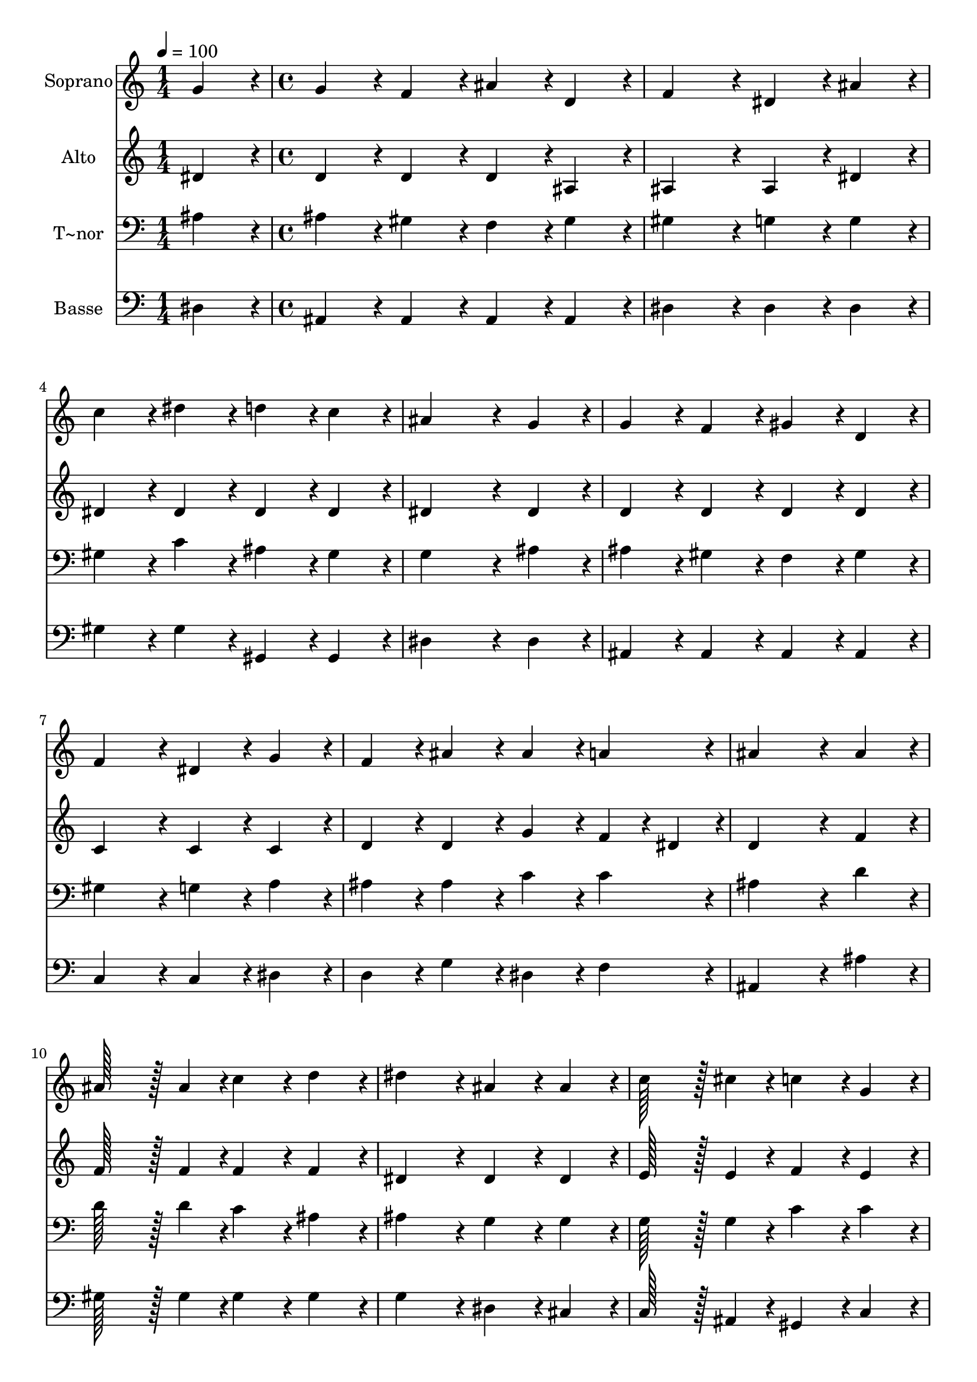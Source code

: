 % Lily was here -- automatically converted by c:/Program Files (x86)/LilyPond/usr/bin/midi2ly.py from output/172.mid
\version "2.14.0"

\layout {
  \context {
    \Voice
    \remove "Note_heads_engraver"
    \consists "Completion_heads_engraver"
    \remove "Rest_engraver"
    \consists "Completion_rest_engraver"
  }
}

trackAchannelA = {
  
  \time 1/4 
  
  \tempo 4 = 100 
  \skip 4 
  | % 2
  
  \time 4/4 
  
}

trackA = <<
  \context Voice = voiceA \trackAchannelA
>>


trackBchannelA = {
  
  \set Staff.instrumentName = "Soprano"
  
  \time 1/4 
  
  \tempo 4 = 100 
  \skip 4 
  | % 2
  
  \time 4/4 
  
}

trackBchannelB = \relative c {
  g''4*86/96 r4*10/96 g4*86/96 r4*10/96 f4*86/96 r4*10/96 ais4*86/96 
  r4*10/96 
  | % 2
  d,4*86/96 r4*10/96 f4*172/96 r4*20/96 dis4*86/96 r4*10/96 
  | % 3
  ais'4*86/96 r4*10/96 c4*86/96 r4*10/96 dis4*86/96 r4*10/96 d4*86/96 
  r4*10/96 
  | % 4
  c4*86/96 r4*10/96 ais4*259/96 r4*29/96 
  | % 5
  g4*86/96 r4*10/96 g4*86/96 r4*10/96 f4*86/96 r4*10/96 gis4*86/96 
  r4*10/96 
  | % 6
  d4*86/96 r4*10/96 f4*172/96 r4*20/96 dis4*86/96 r4*10/96 
  | % 7
  g4*86/96 r4*10/96 f4*86/96 r4*10/96 ais4*86/96 r4*10/96 ais4*86/96 
  r4*10/96 
  | % 8
  a4*86/96 r4*10/96 ais4*259/96 r4*29/96 
  | % 9
  ais4*86/96 r4*10/96 ais128*43 r128*5 ais4*43/96 r4*5/96 c4*86/96 
  r4*10/96 
  | % 10
  d4*86/96 r4*10/96 dis4*172/96 r4*20/96 ais4*86/96 r4*10/96 
  | % 11
  ais4*86/96 r4*10/96 c128*43 r128*5 cis4*43/96 r4*5/96 c4*86/96 
  r4*10/96 
  | % 12
  g4*86/96 r4*10/96 gis4*259/96 r4*29/96 
  | % 13
  c4*86/96 r4*10/96 ais128*43 r128*5 ais4*43/96 r4*5/96 dis4*86/96 
  r4*10/96 
  | % 14
  dis4*86/96 r4*10/96 dis4*172/96 r4*20/96 d4*86/96 r4*10/96 
  | % 15
  c4*86/96 r4*10/96 ais4*86/96 r4*10/96 dis,4*86/96 r4*10/96 f128*43 
  r128*5 g4*43/96 r4*5/96 dis128*115 r128*13 gis128*115 r128*13 g128*115 
}

trackB = <<
  \context Voice = voiceA \trackBchannelA
  \context Voice = voiceB \trackBchannelB
>>


trackCchannelA = {
  
  \set Staff.instrumentName = "Alto"
  
  \time 1/4 
  
  \tempo 4 = 100 
  \skip 4 
  | % 2
  
  \time 4/4 
  
}

trackCchannelB = \relative c {
  dis'4*86/96 r4*10/96 d4*86/96 r4*10/96 d4*86/96 r4*10/96 d4*86/96 
  r4*10/96 
  | % 2
  ais4*86/96 r4*10/96 ais4*172/96 r4*20/96 ais4*86/96 r4*10/96 
  | % 3
  dis4*86/96 r4*10/96 dis4*86/96 r4*10/96 dis4*86/96 r4*10/96 dis4*86/96 
  r4*10/96 
  | % 4
  dis4*86/96 r4*10/96 dis4*259/96 r4*29/96 
  | % 5
  dis4*86/96 r4*10/96 d4*86/96 r4*10/96 d4*86/96 r4*10/96 d4*86/96 
  r4*10/96 
  | % 6
  d4*86/96 r4*10/96 c4*172/96 r4*20/96 c4*86/96 r4*10/96 
  | % 7
  c4*86/96 r4*10/96 d4*86/96 r4*10/96 d4*86/96 r4*10/96 g4*86/96 
  r4*10/96 
  | % 8
  f4*43/96 r4*5/96 dis4*43/96 r4*5/96 d4*259/96 r4*29/96 
  | % 9
  f4*86/96 r4*10/96 f128*43 r128*5 f4*43/96 r4*5/96 f4*86/96 
  r4*10/96 
  | % 10
  f4*86/96 r4*10/96 dis4*172/96 r4*20/96 dis4*86/96 r4*10/96 
  | % 11
  dis4*86/96 r4*10/96 e128*43 r128*5 e4*43/96 r4*5/96 f4*86/96 
  r4*10/96 
  | % 12
  e4*86/96 r4*10/96 f4*259/96 r4*29/96 
  | % 13
  d4*86/96 r4*10/96 dis4*86/96 r4*10/96 dis4*86/96 r4*10/96 g4*86/96 
  r4*10/96 
  | % 14
  ais4*86/96 r4*10/96 gis4*172/96 r4*20/96 f4*86/96 r4*10/96 
  | % 15
  fis4*86/96 r4*10/96 g4*86/96 r4*10/96 dis4*86/96 r4*10/96 dis4*86/96 
  r4*10/96 
  | % 16
  d4*86/96 r4*10/96 dis128*115 r128*13 dis128*115 r128*13 dis128*115 
}

trackC = <<
  \context Voice = voiceA \trackCchannelA
  \context Voice = voiceB \trackCchannelB
>>


trackDchannelA = {
  
  \set Staff.instrumentName = "T~nor"
  
  \time 1/4 
  
  \tempo 4 = 100 
  \skip 4 
  | % 2
  
  \time 4/4 
  
}

trackDchannelB = \relative c {
  ais'4*86/96 r4*10/96 ais4*86/96 r4*10/96 gis4*86/96 r4*10/96 f4*86/96 
  r4*10/96 
  | % 2
  gis4*86/96 r4*10/96 gis4*172/96 r4*20/96 g4*86/96 r4*10/96 
  | % 3
  g4*86/96 r4*10/96 gis4*86/96 r4*10/96 c4*86/96 r4*10/96 ais4*86/96 
  r4*10/96 
  | % 4
  gis4*86/96 r4*10/96 g4*259/96 r4*29/96 
  | % 5
  ais4*86/96 r4*10/96 ais4*86/96 r4*10/96 gis4*86/96 r4*10/96 f4*86/96 
  r4*10/96 
  | % 6
  gis4*86/96 r4*10/96 gis4*172/96 r4*20/96 g4*86/96 r4*10/96 
  | % 7
  a4*86/96 r4*10/96 ais4*86/96 r4*10/96 ais4*86/96 r4*10/96 c4*86/96 
  r4*10/96 
  | % 8
  c4*86/96 r4*10/96 ais4*259/96 r4*29/96 
  | % 9
  d4*86/96 r4*10/96 d128*43 r128*5 d4*43/96 r4*5/96 c4*86/96 
  r4*10/96 
  | % 10
  ais4*86/96 r4*10/96 ais4*172/96 r4*20/96 g4*86/96 r4*10/96 
  | % 11
  g4*86/96 r4*10/96 g128*43 r128*5 g4*43/96 r4*5/96 c4*86/96 
  r4*10/96 
  | % 12
  c4*86/96 r4*10/96 c4*259/96 r4*29/96 
  | % 13
  gis4*86/96 r4*10/96 ais4*86/96 r4*10/96 g4*86/96 r4*10/96 ais4*86/96 
  r4*10/96 
  | % 14
  cis4*86/96 r4*10/96 c4*172/96 r4*20/96 d4*86/96 r4*10/96 
  | % 15
  dis4*86/96 r4*10/96 dis4*86/96 r4*10/96 g,4*86/96 r4*10/96 gis4*86/96 
  r4*10/96 
  | % 16
  gis4*86/96 r4*10/96 g128*115 r128*13 c128*115 r128*13 ais128*115 
}

trackD = <<

  \clef bass
  
  \context Voice = voiceA \trackDchannelA
  \context Voice = voiceB \trackDchannelB
>>


trackEchannelA = {
  
  \set Staff.instrumentName = "Basse"
  
  \time 1/4 
  
  \tempo 4 = 100 
  \skip 4 
  | % 2
  
  \time 4/4 
  
}

trackEchannelB = \relative c {
  dis4*86/96 r4*10/96 ais4*86/96 r4*10/96 ais4*86/96 r4*10/96 ais4*86/96 
  r4*10/96 
  | % 2
  ais4*86/96 r4*10/96 dis4*172/96 r4*20/96 dis4*86/96 r4*10/96 
  | % 3
  dis4*86/96 r4*10/96 gis4*86/96 r4*10/96 gis4*86/96 r4*10/96 gis,4*86/96 
  r4*10/96 
  | % 4
  gis4*86/96 r4*10/96 dis'4*259/96 r4*29/96 
  | % 5
  dis4*86/96 r4*10/96 ais4*86/96 r4*10/96 ais4*86/96 r4*10/96 ais4*86/96 
  r4*10/96 
  | % 6
  ais4*86/96 r4*10/96 c4*172/96 r4*20/96 c4*86/96 r4*10/96 
  | % 7
  dis4*86/96 r4*10/96 d4*86/96 r4*10/96 g4*86/96 r4*10/96 dis4*86/96 
  r4*10/96 
  | % 8
  f4*86/96 r4*10/96 ais,4*259/96 r4*29/96 
  | % 9
  ais'4*86/96 r4*10/96 gis128*43 r128*5 gis4*43/96 r4*5/96 gis4*86/96 
  r4*10/96 
  | % 10
  gis4*86/96 r4*10/96 g4*172/96 r4*20/96 dis4*86/96 r4*10/96 
  | % 11
  cis4*86/96 r4*10/96 c128*43 r128*5 ais4*43/96 r4*5/96 gis4*86/96 
  r4*10/96 
  | % 12
  c4*86/96 r4*10/96 f4*259/96 r4*29/96 
  | % 13
  f4*86/96 r4*10/96 g4*86/96 r4*10/96 dis4*86/96 r4*10/96 dis4*86/96 
  r4*10/96 
  | % 14
  dis4*86/96 r4*10/96 c'4*172/96 r4*20/96 gis4*86/96 r4*10/96 
  | % 15
  a4*86/96 r4*10/96 ais4*86/96 r4*10/96 ais,4*86/96 r4*10/96 ais4*86/96 
  r4*10/96 
  | % 16
  ais4*86/96 r4*10/96 dis128*115 r128*13 gis,128*115 r128*13 dis'128*115 
}

trackE = <<

  \clef bass
  
  \context Voice = voiceA \trackEchannelA
  \context Voice = voiceB \trackEchannelB
>>


\score {
  <<
    \context Staff=trackB \trackA
    \context Staff=trackB \trackB
    \context Staff=trackC \trackA
    \context Staff=trackC \trackC
    \context Staff=trackD \trackA
    \context Staff=trackD \trackD
    \context Staff=trackE \trackA
    \context Staff=trackE \trackE
  >>
  \layout {}
  \midi {}
}
